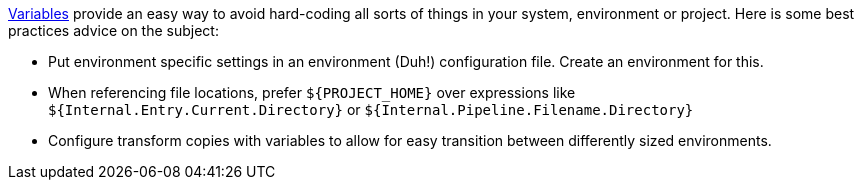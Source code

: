 ////
  // Licensed to the Apache Software Foundation (ASF) under one or more
  // contributor license agreements. See the NOTICE file distributed with
  // this work for additional information regarding copyright ownership.
  // The ASF licenses this file to You under the Apache License, Version 2.0
  // (the "License"); you may not use this file except in compliance with
  // the License. You may obtain a copy of the License at
  //
  // http://www.apache.org/licenses/LICENSE-2.0
  //
  // Unless required by applicable law or agreed to in writing, software
  // distributed under the License is distributed on an "AS IS" BASIS,
  // WITHOUT WARRANTIES OR CONDITIONS OF ANY KIND, either express or implied.
  // See the License for the specific language governing permissions and
  // limitations under the License.
////

////
Licensed to the Apache Software Foundation (ASF) under one
or more contributor license agreements.  See the NOTICE file
distributed with this work for additional information
regarding copyright ownership.  The ASF licenses this file
to you under the Apache License, Version 2.0 (the
"License"); you may not use this file except in compliance
with the License.  You may obtain a copy of the License at
  http://www.apache.org/licenses/LICENSE-2.0
Unless required by applicable law or agreed to in writing,
software distributed under the License is distributed on an
"AS IS" BASIS, WITHOUT WARRANTIES OR CONDITIONS OF ANY
KIND, either express or implied.  See the License for the
specific language governing permissions and limitations
under the License.
////

[[Variables]]
:openvar: ${
:closevar: }
:imagesdir: ../../assets/images

xref:variables.adoc[Variables] provide an easy way to avoid hard-coding all sorts of things in your system, environment or project.
Here is some best practices advice on the subject:

* Put environment specific settings in an environment (Duh!) configuration file.
Create an environment for this.
* When referencing file locations, prefer `{openvar}PROJECT_HOME{closevar}` over expressions like `{openvar}Internal.Entry.Current.Directory{closevar}` or `{openvar}Internal.Pipeline.Filename.Directory{closevar}`
* Configure transform copies with variables to allow for easy transition between differently sized environments.

